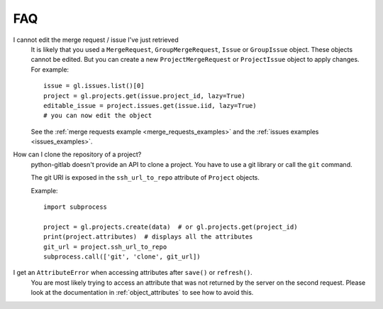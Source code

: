 ###
FAQ
###

I cannot edit the merge request / issue I've just retrieved
    It is likely that you used a ``MergeRequest``, ``GroupMergeRequest``,
    ``Issue`` or ``GroupIssue`` object. These objects cannot be edited. But you
    can create a new ``ProjectMergeRequest`` or ``ProjectIssue`` object to
    apply changes. For example::

        issue = gl.issues.list()[0]
        project = gl.projects.get(issue.project_id, lazy=True)
        editable_issue = project.issues.get(issue.iid, lazy=True)
        # you can now edit the object

    See the :ref:`merge requests example <merge_requests_examples>` and the
    :ref:`issues examples <issues_examples>`.

How can I clone the repository of a project?
    python-gitlab doesn't provide an API to clone a project. You have to use a
    git library or call the ``git`` command.

    The git URI is exposed in the ``ssh_url_to_repo`` attribute of ``Project``
    objects.

    Example::

        import subprocess

        project = gl.projects.create(data)  # or gl.projects.get(project_id)
        print(project.attributes)  # displays all the attributes
        git_url = project.ssh_url_to_repo
        subprocess.call(['git', 'clone', git_url])

I get an ``AttributeError`` when accessing attributes after ``save()`` or ``refresh()``.
    You are most likely trying to access an attribute that was not returned
    by the server on the second request. Please look at the documentation in
    :ref:`object_attributes` to see how to avoid this.
